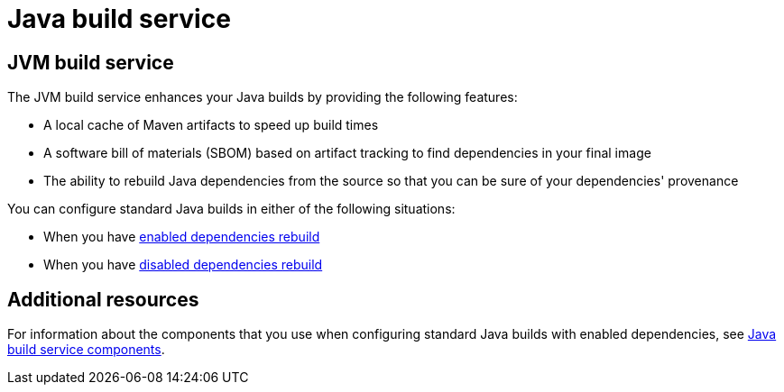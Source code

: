 = Java build service

== JVM build service
The JVM build service enhances your Java builds by providing the following features:

* A local cache of Maven artifacts to speed up build times

* A software bill of materials (SBOM) based on artifact tracking to find dependencies in your final image

* The ability to rebuild Java dependencies from the source so that you can be sure of your dependencies' provenance

You can configure standard Java builds in either of the following situations:

* When you have xref:cli/proc_enabled_java_dependencies.adoc[enabled dependencies rebuild]

* When you have xref:cli/proc_disabled_java_dependencies.adoc[disabled dependencies rebuild]

== Additional resources

For information about the components that you use when configuring standard Java builds with enabled dependencies, see xref:concepts/java-build-service/java-build-service-components.adoc[Java build service components].